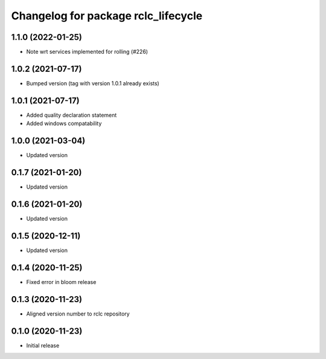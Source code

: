 ^^^^^^^^^^^^^^^^^^^^^^^^^^^^^^^^^^^^
Changelog for package rclc_lifecycle
^^^^^^^^^^^^^^^^^^^^^^^^^^^^^^^^^^^^

1.1.0 (2022-01-25)
------------------
* Note wrt services implemented for rolling (#226)

1.0.2 (2021-07-17)
------------------
* Bumped version (tag with version 1.0.1 already exists)

1.0.1 (2021-07-17)
------------------
* Added quality declaration statement
* Added windows compatability

1.0.0 (2021-03-04)
------------------
* Updated version

0.1.7 (2021-01-20)
------------------
* Updated version

0.1.6 (2021-01-20)
------------------
* Updated version

0.1.5 (2020-12-11)
------------------
* Updated version

0.1.4 (2020-11-25)
------------------
* Fixed error in bloom release

0.1.3 (2020-11-23)
------------------
* Aligned version number to rclc repository

0.1.0 (2020-11-23)
------------------
* Initial release